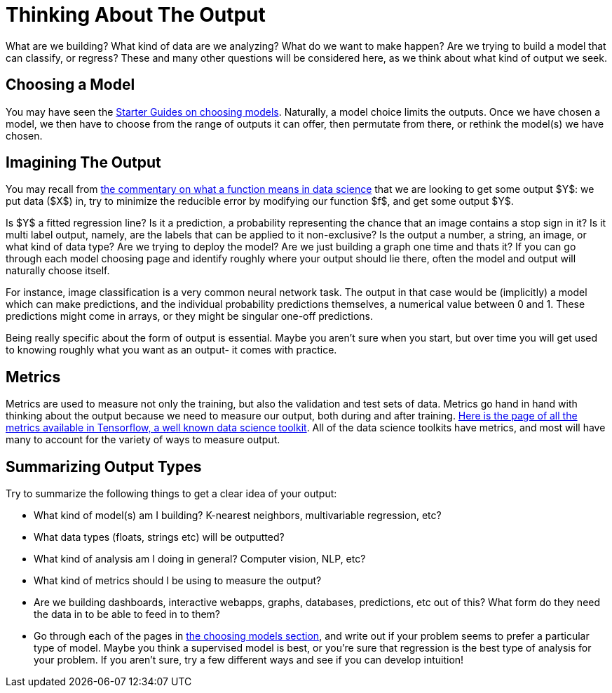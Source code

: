 = Thinking About The Output
:page-mathjax: true

What are we building? What kind of data are we analyzing? What do we want to make happen? Are we trying to build a model that can classify, or regress? These and many other questions will be considered here, as we think about what kind of output we seek.

== Choosing a Model

You may have seen the xref:data-modeling/choosing-model/introduction.adoc[Starter Guides on choosing models]. Naturally, a model choice limits the outputs. Once we have chosen a model, we then have to choose from the range of outputs it can offer, then permutate from there, or rethink the model(s) we have chosen.

== Imagining The Output

You may recall from xref:data-modeling/general-principles/function-x.adoc[the commentary on what a function means in data science] that we are looking to get some output $Y$: we put data ($X$) in, try to minimize the reducible error by modifying our function $f$, and get some output $Y$. 

Is $Y$ a fitted regression line? Is it a prediction, a probability representing the chance that an image contains a stop sign in it? Is it multi label output, namely, are the labels that can be applied to it non-exclusive? Is the output a number, a string, an image, or what kind of data type? Are we trying to deploy the model? Are we just building a graph one time and thats it? If you can go through each model choosing page and identify roughly where your output should lie there, often the model and output will naturally choose itself.

For instance, image classification is a very common neural network task. The output in that case would be (implicitly) a model which can make predictions, and the individual probability predictions themselves, a numerical value between 0 and 1. These predictions might come in arrays, or they might be singular one-off predictions.

Being really specific about the form of output is essential. Maybe you aren't sure when you start, but over time you will get used to knowing roughly what you want as an output- it comes with practice.

== Metrics

Metrics are used to measure not only the training, but also the validation and test sets of data. Metrics go hand in hand with thinking about the output because we need to measure our output, both during and after training. https://www.tensorflow.org/api_docs/python/tf/keras/metrics[Here is the page of all the metrics available in Tensorflow, a well known data science toolkit]. All of the data science toolkits have metrics, and most will have many to account for the variety of ways to measure output.

== Summarizing Output Types

Try to summarize the following things to get a clear idea of your output:

- What kind of model(s) am I building? K-nearest neighbors, multivariable regression, etc?
- What data types (floats, strings etc) will be outputted?
- What kind of analysis am I doing in general? Computer vision, NLP, etc?
- What kind of metrics should I be using to measure the output?
- Are we building dashboards, interactive webapps, graphs, databases, predictions, etc out of this? What form do they need the data in to be able to feed in to them?
- Go through each of the pages in xref:data-modeling/choosing-model/introduction.adoc[the choosing models section], and write out if your problem seems to prefer a particular type of model. Maybe you think a supervised model is best, or you're sure that regression is the best type of analysis for your problem. If you aren't sure, try a few different ways and see if you can develop intuition! 